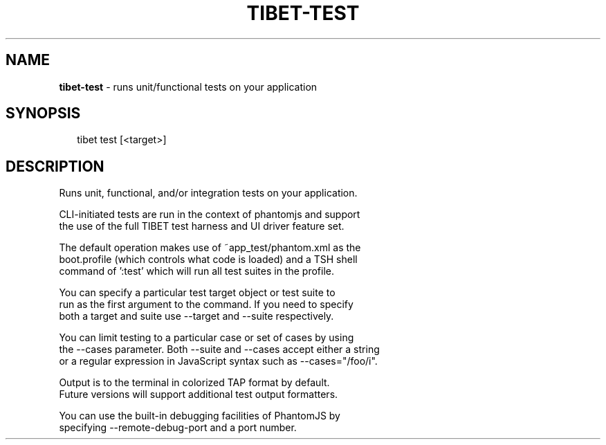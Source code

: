 .TH "TIBET\-TEST" "1" "January 2016" "" ""
.SH "NAME"
\fBtibet-test\fR \- runs unit/functional tests on your application
.SH SYNOPSIS
.P
.RS 2
.nf
tibet test [<target>]
.fi
.RE
.SH DESCRIPTION
.P
Runs unit, functional, and/or integration tests on your application\.
.P
CLI\-initiated tests are run in the context of phantomjs and support
.br
the use of the full TIBET test harness and UI driver feature set\.
.P
The default operation makes use of ~app_test/phantom\.xml as the
.br
boot\.profile (which controls what code is loaded) and a TSH shell
.br
command of ':test' which will run all test suites in the profile\.
.P
You can specify a particular test target object or test suite to
.br
run as the first argument to the command\. If you need to specify
.br
both a target and suite use \-\-target and \-\-suite respectively\.
.P
You can limit testing to a particular case or set of cases by using
.br
the \-\-cases parameter\. Both \-\-suite and \-\-cases accept either a string
.br
or a regular expression in JavaScript syntax such as \-\-cases="/foo/i"\.
.P
Output is to the terminal in colorized TAP format by default\.
.br
Future versions will support additional test output formatters\.
.P
You can use the built\-in debugging facilities of PhantomJS by
.br
specifying \-\-remote\-debug\-port and a port number\.

